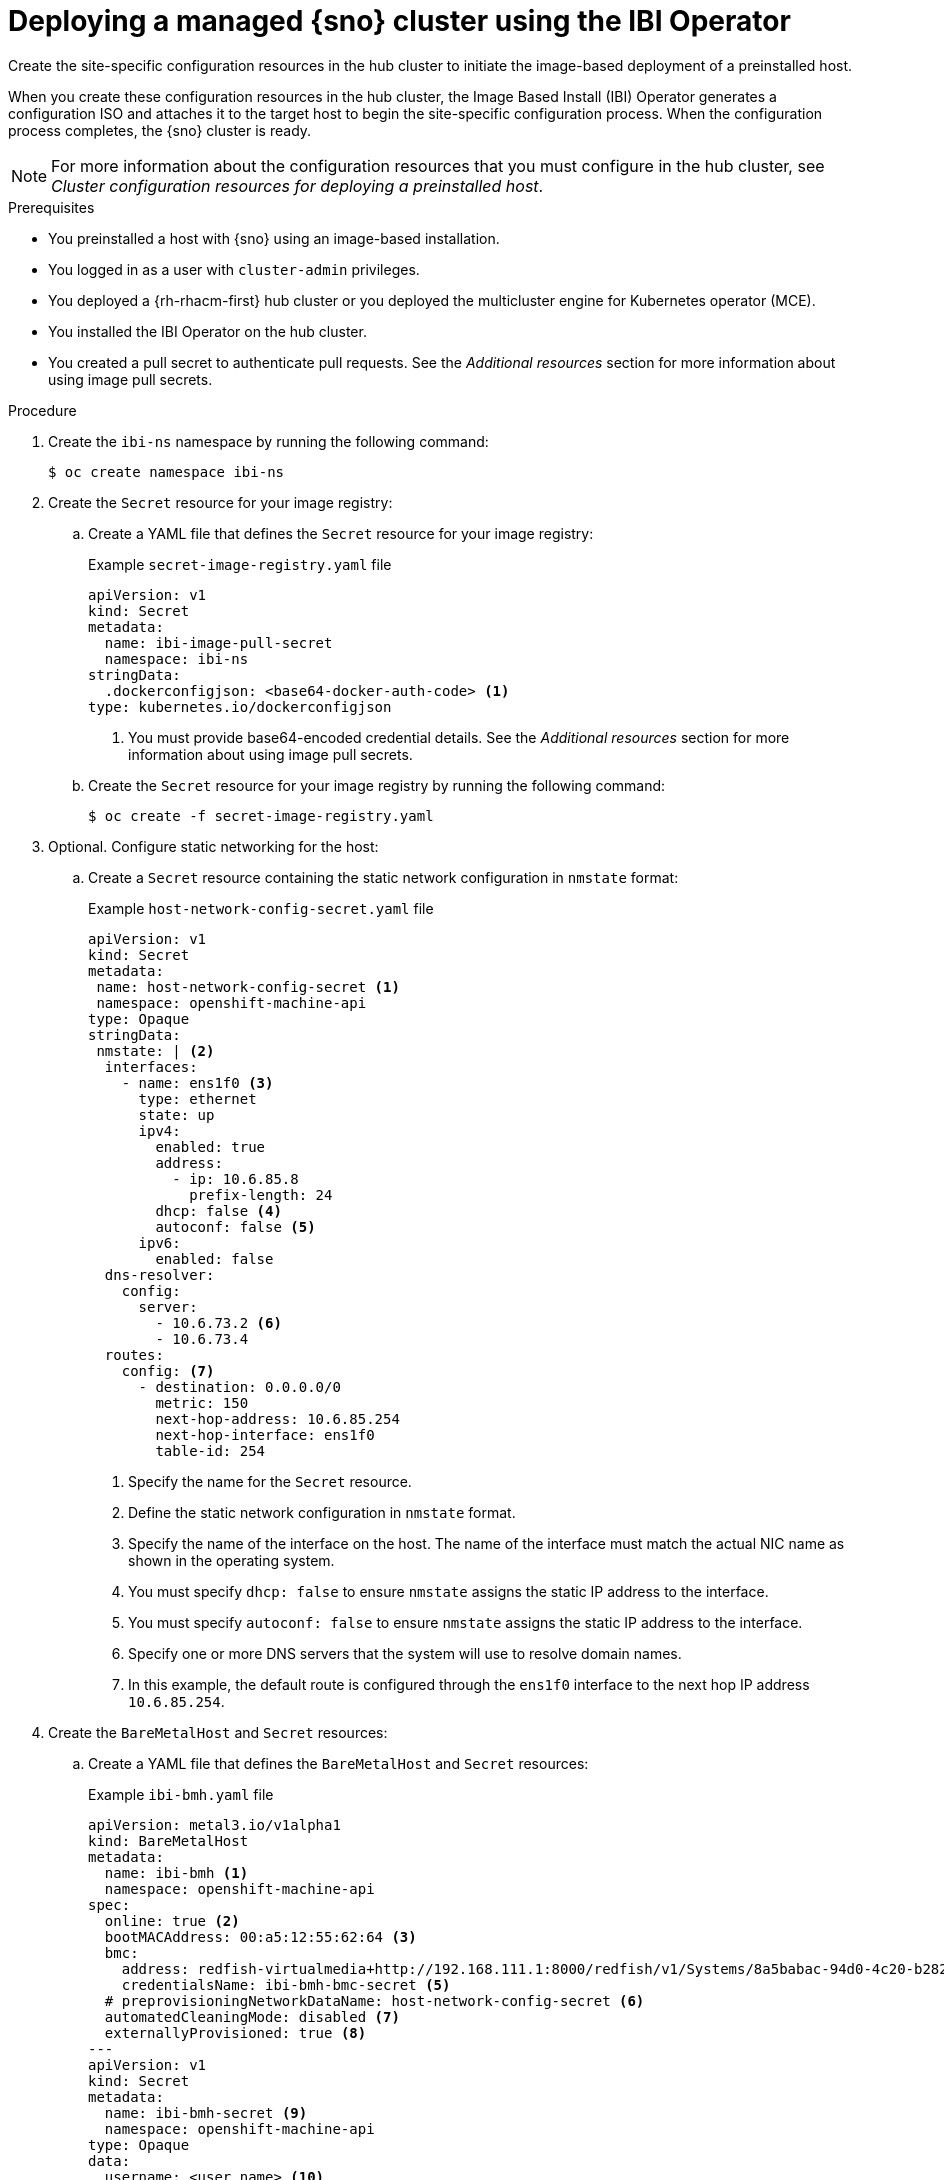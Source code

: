 // Module included in the following assemblies:
//
// * edge_computing/ibi-edge-image-based-install.adoc 

:_mod-docs-content-type: PROCEDURE
[id="create-config-iso_{context}"]
= Deploying a managed {sno} cluster using the IBI Operator

Create the site-specific configuration resources in the hub cluster to initiate the image-based deployment of a preinstalled host. 

When you create these configuration resources in the hub cluster, the Image Based Install (IBI) Operator generates a configuration ISO and attaches it to the target host to begin the site-specific configuration  process. When the configuration process completes, the {sno} cluster is ready.

[NOTE]
====
For more information about the configuration resources that you must configure in the hub cluster, see _Cluster configuration resources for deploying a preinstalled host_.
====

.Prerequisites

* You preinstalled a host with {sno} using an image-based installation.
* You logged in as a user with `cluster-admin` privileges.
* You deployed a {rh-rhacm-first} hub cluster or you deployed the multicluster engine for Kubernetes operator (MCE).
* You installed the IBI Operator on the hub cluster.
* You created a pull secret to authenticate pull requests. See the _Additional resources_ section for more information about using image pull secrets.

.Procedure

. Create the `ibi-ns` namespace by running the following command:
+
[source,terminal]
----
$ oc create namespace ibi-ns
----

. Create the `Secret` resource for your image registry:

.. Create a YAML file that defines the `Secret` resource for your image registry:
+
.Example `secret-image-registry.yaml` file
[source,yaml]
----
apiVersion: v1
kind: Secret
metadata:
  name: ibi-image-pull-secret
  namespace: ibi-ns
stringData:
  .dockerconfigjson: <base64-docker-auth-code> <1>
type: kubernetes.io/dockerconfigjson
----
<1> You must provide base64-encoded credential details. See the _Additional resources_ section for more information about using image pull secrets.

.. Create the `Secret` resource for your image registry by running the following command:
+
[source,terminal]
----
$ oc create -f secret-image-registry.yaml
----

. Optional. Configure static networking for the host:

.. Create a `Secret` resource containing the static network configuration in `nmstate` format:
+
.Example `host-network-config-secret.yaml` file
[source,yaml]
----
apiVersion: v1 
kind: Secret
metadata:
 name: host-network-config-secret <1>
 namespace: openshift-machine-api
type: Opaque
stringData:
 nmstate: | <2>
  interfaces:
    - name: ens1f0 <3>
      type: ethernet
      state: up
      ipv4:
        enabled: true
        address:
          - ip: 10.6.85.8
            prefix-length: 24
        dhcp: false <4>
        autoconf: false <5>
      ipv6:
        enabled: false
  dns-resolver:
    config:
      server:
        - 10.6.73.2 <6>
        - 10.6.73.4
  routes:
    config: <7>
      - destination: 0.0.0.0/0
        metric: 150
        next-hop-address: 10.6.85.254
        next-hop-interface: ens1f0
        table-id: 254
----
<1> Specify the name for the `Secret` resource.
<2> Define the static network configuration in `nmstate` format.
<3> Specify the name of the interface on the host. The name of the interface must match the actual NIC name as shown in the operating system.
<4> You must specify `dhcp: false` to ensure `nmstate` assigns the static IP address to the interface.
<5> You must specify `autoconf: false` to ensure `nmstate` assigns the static IP address to the interface.
<6> Specify one or more DNS servers that the system will use to resolve domain names.
<7> In this example, the default route is configured through the `ens1f0` interface to the next hop IP address `10.6.85.254`.

. Create the `BareMetalHost` and `Secret` resources:

.. Create a YAML file that defines the `BareMetalHost` and `Secret` resources:
+
.Example `ibi-bmh.yaml` file
[source,yaml]
----
apiVersion: metal3.io/v1alpha1
kind: BareMetalHost
metadata:
  name: ibi-bmh <1>
  namespace: openshift-machine-api
spec:
  online: true <2>
  bootMACAddress: 00:a5:12:55:62:64 <3>
  bmc:
    address: redfish-virtualmedia+http://192.168.111.1:8000/redfish/v1/Systems/8a5babac-94d0-4c20-b282-50dc3a0a32b5 <4>
    credentialsName: ibi-bmh-bmc-secret <5>
  # preprovisioningNetworkDataName: host-network-config-secret <6>
  automatedCleaningMode: disabled <7>
  externallyProvisioned: true <8>
---
apiVersion: v1
kind: Secret
metadata:
  name: ibi-bmh-secret <9>
  namespace: openshift-machine-api
type: Opaque
data:
  username: <user_name> <10>
  password: <password> <11>
----
<1> Specify the name for the `BareMetalHost` resource.
<2> Specify if the host should be online. 
<3> Specify the host boot MAC address.
<4> Specify the BMC address. You can only use bare-metal host drivers that support virtual media networking booting, for example redfish-virtualmedia and idrac-virtualmedia.
<5> Specify the name of the bare-metal host `Secret` resource.
<6> Optional. If you require static network configuration for the host, specify the name of the `Secret` resource containing the configuration.
<7> You must specify `automatedCleaningMode:disabled` to prevent the provisioning service from deleting all preinstallation artifacts, such as the seed image, during disk inspection.
<8> You must specify `externallyProvisioned: true` to enable the host to boot from the preinstalled disk, instead of the configuration ISO.
<9> Specify the name for the `Secret` resource.
<10> Specify the username.
<11> Specify the password.

.. Create the `BareMetalHost` and `Secret` resources by running the following command:
+
[source,terminal]
----
$ oc create -f ibi-bmh.yaml
----

. Create the `ClusterImageSet` resource:

.. Create a YAML file that defines the `ClusterImageSet` resource:
+
.Example `ibi-cluster-image-set.yaml` file
[source,yaml]
----
apiVersion: hive.openshift.io/v1
kind: ClusterImageSet
metadata:
  name: ibi-img-version-arch <1>
spec:
  releaseImage: ibi.example.com:path/to/release/images:version-arch <2>
----
<1> Specify the name for the `ClusterImageSet` resource.
<2> Specify the address for the release image to use for the deployment. If you use a different image registry compared to the image registry used during seed image generation, ensure that the {product-title} version for the release image remains the same.

.. Create the `ClusterImageSet` resource by running the following command:
+
[source,terminal]
----
$ oc apply -f ibi-cluster-image-set.yaml
----

. Create the `ImageClusterInstall` resource:

.. Create a YAML file that defines the `ImageClusterInstall` resource:
+
.Example `ibi-image-cluster-install.yaml` file
[source,yaml]
----
apiVersion: extensions.hive.openshift.io/v1alpha1
kind: ImageClusterInstall
metadata:
  name: ibi-image-install <1>
  namespace: ibi-ns
spec:
  bareMetalHostRef:
    name: ibi-bmh <2>
    namespace: openshift-machine-api
  clusterDeploymentRef:
    name: ibi-cluster-deployment <3>
  hostname: ibi-host <4>
  imageSetRef:
    name: ibi-image-install <5>
  machineNetwork: 10.0.0.0/24 <6>
  proxy: <7>
    httpProxy: "http://proxy.example.com:8080"
    #httpsProxy: "http://proxy.example.com:8080"
    #noProxy: "no_proxy.example.com"
----
<1> Specify the name for the `ImageClusterInstall` resource.
<2> Specify the `BareMetalHost` resource that you want to target for the image-based installation.
<3> Specify the name of the `ClusterDeployment` resource that you want to use for the image-based installation of the target host.
<4> Specify the hostname for the cluster.
<5> Specify the name of the `ClusterImageSet` resource you used to define the container release images to use for deployment.
<6> Specify the public CIDR (Classless Inter-Domain Routing) of the external network.
<7> Specify a proxy to use for the cluster deployment.
+
[IMPORTANT]
====
If your cluster deployment requires a proxy configuration, you must create a seed image from a seed cluster featuring a proxy configuration. The proxy configurations do not have to match.
====

.. Create the `ClusterDeployment` resource by running the following command:
+
[source,terminal]
----
$ oc create -f ibi-image-cluster-install.yaml
----

. Create the `ClusterDeployment` resource:

.. Create a YAML file that defines the `ClusterDeployment` resource:
+
.Example `ibi-cluster-deployment.yaml` file
[source,yaml]
----
apiVersion: hive.openshift.io/v1
kind: ClusterDeployment
metadata:
  name: ibi-cluster-deployment <1>
  namespace: ibi-ns <2>
spec:
  baseDomain: example.com <3>
  clusterInstallRef:
    group: extensions.hive.openshift.io
    kind: ImageClusterInstall 
    name: ibi-image-install <4>
    version: v1alpha1
  clusterName: ibi-cluster <5>
  platform:
    none: {}
  pullSecretRef:
    name: ibi-image-pull-secret <6>
----
<1> Specify the name for the `ClusterDeployment` resource.
<2> Specify the namespace for the `ClusterDeployment` resource.
<3> Specify the base domain that the cluster should belong to.
<4> Specify the name of the `ImageClusterInstall` in which you defined the container images to use for the image-based installation of the target host.
<5> Specify a name for the cluster.
<6> Specify the secret to use for pulling images from your image registry.

.. Create the `ClusterDeployment` resource by running the following command:
+
[source,terminal]
----
$ oc apply -f ibi-cluster-deployment.yaml
----

. Create the `ManagedCluster` resource:

.. Create a YAML file that defines the `ManagedCluster` resource:
+
.Example `ibi-managed.yaml` file
[source,yaml]
----
apiVersion: cluster.open-cluster-management.io/v1
kind: ManagedCluster
metadata:
  name: sno-ibi <1>
spec:
  hubAcceptsClient: true <2>
----
<1> Specify the name for the `ManagedCluster` resource.
<2> Specify `true` to enable {rh-rhacm} to mange the cluster.

.. Create the `ManagedCluster` resource by running the following command:
+
[source,terminal]
----
$ oc apply -f ibi-managed.yaml
----

.Verification

. Check the status of the `ImageClusterInstall` in the hub cluster to monitor the progress of the target host installation by running the following command:
+
[source,terminal]
----
$ oc get imageclusterinstall
----
+
.Example output
[source,terminal]
----
NAME       REQUIREMENTSMET           COMPLETED                      CONFIGURATIONIMAGEURL                                                                                 BAREMETALHOSTREF
target-0   HostValidationSucceeded   ClusterInstallationSucceeded   https://configuration-image-url/config.iso   ibi-bmh
----
